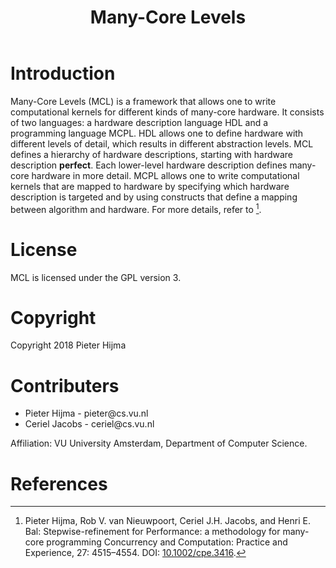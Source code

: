 #+title: Many-Core Levels

* Introduction

Many-Core Levels (MCL) is a framework that allows one to write computational
kernels for different kinds of many-core hardware. It consists of two
languages: a hardware description language HDL and a programming language MCPL. 
HDL allows one to define hardware with different levels of detail, which
results in different abstraction levels. MCL defines a hierarchy of hardware
descriptions, starting with hardware description *perfect*. Each lower-level
hardware description defines many-core hardware in more detail. MCPL allows one
to write computational kernels that are mapped to hardware by specifying which
hardware description is targeted and by using constructs that define a mapping
between algorithm and hardware. For more details, refer to [1]. 

* License

MCL is licensed under the GPL version 3.

* Copyright

Copyright 2018 Pieter Hijma

* Contributers

- Pieter Hijma - pieter@cs.vu.nl 
- Ceriel Jacobs - ceriel@cs.vu.nl

Affiliation: VU University Amsterdam, Department of Computer Science.

* References

[1] Pieter Hijma, Rob V. van Nieuwpoort, Ceriel J.H. Jacobs, and Henri E. Bal:
Stepwise-refinement for Performance: a methodology for many-core programming
Concurrency and Computation: Practice and Experience, 27: 4515–4554. DOI:
[[https://doi.org/10.1002/cpe.3416][10.1002/cpe.3416]].
